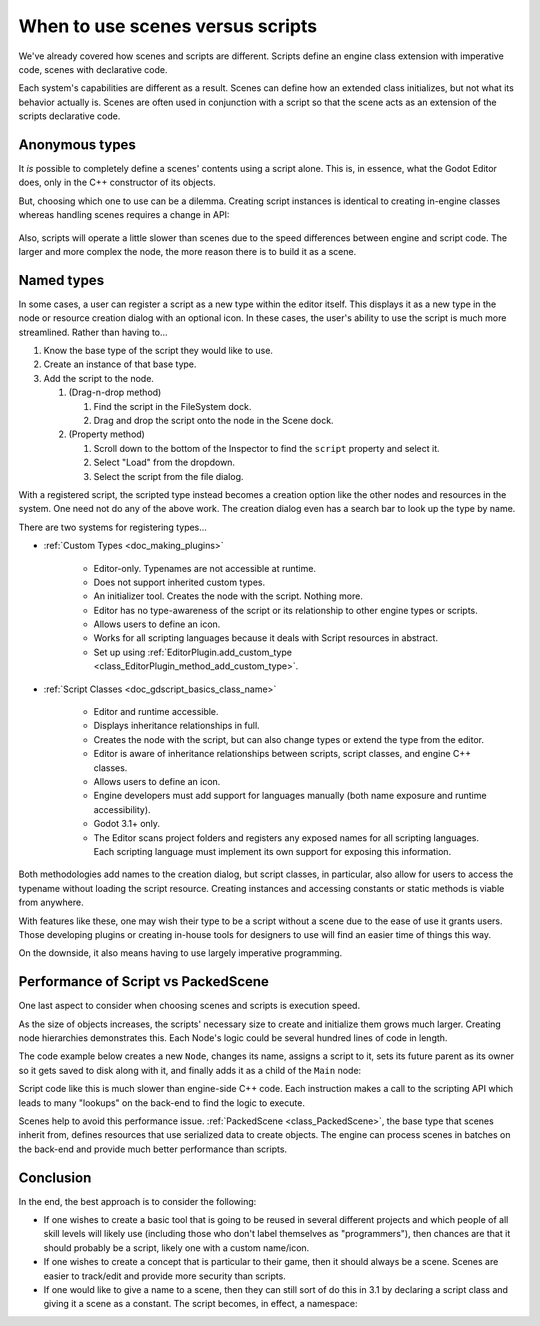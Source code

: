 .. _doc_scenes_versus_scripts:

When to use scenes versus scripts
=================================

We've already covered how scenes and scripts are different. Scripts
define an engine class extension with imperative code, scenes with
declarative code.

Each system's capabilities are different as a result.
Scenes can define how an extended class initializes, but not what its
behavior actually is. Scenes are often used in conjunction with a script so
that the scene acts as an extension of the scripts declarative code.

Anonymous types
---------------

It *is* possible to completely define a scenes' contents using a script alone.
This is, in essence, what the Godot Editor does, only in the C++ constructor
of its objects.

But, choosing which one to use can be a dilemma. Creating script instances
is identical to creating in-engine classes whereas handling scenes requires
a change in API:

    .. tabs::
      .. code-tab:: gdscript GDScript

        const MyNode = preload("my_node.gd")
        const MyScene = preload("my_scene.tscn")
        var node = Node.new()
        var my_node = MyNode.new() # Same method call
        var my_scene = MyScene.instance() # Different method call
        var my_inherited_scene = MyScene.instance(PackedScene.GEN_EDIT_STATE_MAIN) # Create scene inheriting from MyScene

      .. code-tab:: csharp

        using System;
        using Godot;

        public class Game : Node
        {
            public readonly Script MyNodeScr = (Script)ResourceLoader.Load("MyNode.cs");
            public readonly PackedScene MySceneScn = (PackedScene)ResourceLoader.Load("MyScene.tscn");
            public Node ANode;
            public Node MyNode;
            public Node MyScene;
            public Node MyInheritedScene;

            public Game()
            {
                ANode = new Node();
                MyNode = new MyNode(); // Same syntax
                MyScene = MySceneScn.Instance(); // Different. Instantiated from a PackedScene
                MyInheritedScene = MySceneScn.Instance(PackedScene.GenEditState.Main); // Create scene inheriting from MyScene
            }
        }

Also, scripts will operate a little slower than scenes due to the
speed differences between engine and script code. The larger and more complex
the node, the more reason there is to build it as a scene.

Named types
-----------

In some cases, a user can register a script as a new type within the editor
itself. This displays it as a new type in the node or resource creation dialog
with an optional icon. In these cases, the user's ability to use the script
is much more streamlined. Rather than having to...

1. Know the base type of the script they would like to use.

2. Create an instance of that base type.

3. Add the script to the node.

   1. (Drag-n-drop method)

      1. Find the script in the FileSystem dock.

      2. Drag and drop the script onto the node in the Scene dock.

   2. (Property method)

      1. Scroll down to the bottom of the Inspector to find the ``script`` property and select it.

      2. Select "Load" from the dropdown.

      3. Select the script from the file dialog.

With a registered script, the scripted type instead becomes a creation option
like the other nodes and resources in the system. One need not do any of the
above work. The creation dialog even has a search bar to look up the type by
name.

There are two systems for registering types...

- :ref:`Custom Types <doc_making_plugins>`

   - Editor-only. Typenames are not accessible at runtime.

   - Does not support inherited custom types.

   - An initializer tool. Creates the node with the script. Nothing more.

   - Editor has no type-awareness of the script or its relationship
     to other engine types or scripts.

   - Allows users to define an icon.

   - Works for all scripting languages because it deals with Script resources in abstract.

   - Set up using :ref:`EditorPlugin.add_custom_type <class_EditorPlugin_method_add_custom_type>`.

- :ref:`Script Classes <doc_gdscript_basics_class_name>`

   - Editor and runtime accessible.

   - Displays inheritance relationships in full.

   - Creates the node with the script, but can also change types
     or extend the type from the editor.

   - Editor is aware of inheritance relationships between scripts,
     script classes, and engine C++ classes.

   - Allows users to define an icon.

   - Engine developers must add support for languages manually (both name exposure and
     runtime accessibility).

   - Godot 3.1+ only.

   - The Editor scans project folders and registers any exposed names for all
     scripting languages. Each scripting language must implement its own
     support for exposing this information.

Both methodologies add names to the creation dialog, but script classes, in
particular, also allow for users to access the typename without loading the
script resource. Creating instances and accessing constants or static methods
is viable from anywhere.

With features like these, one may wish their type to be a script without a
scene due to the ease of use it grants users. Those developing plugins or
creating in-house tools for designers to use will find an easier time of things
this way.

On the downside, it also means having to use largely imperative programming.

Performance of Script vs PackedScene
------------------------------------

One last aspect to consider when choosing scenes and scripts is execution speed.

As the size of objects increases, the scripts' necessary size to create and
initialize them grows much larger. Creating node hierarchies demonstrates this.
Each Node's logic could be several hundred lines of code in length.

The code example below creates a new ``Node``, changes its name, assigns a
script to it, sets its future parent as its owner so it gets saved to disk along
with it, and finally adds it as a child of the ``Main`` node:

.. tabs::
  .. code-tab:: gdscript GDScript

    # Main.gd
    extends Node

    func _init():
        var child = Node.new()
        child.name = "Child"
        child.script = preload("Child.gd")
        child.owner = self
        add_child(child)

  .. code-tab:: csharp

    using System;
    using Godot;

    public class Main : Resource
    {
        public Node Child { get; set; }

        public Main()
        {
            Child = new Node();
            Child.Name = "Child";
            Child.Script = ResourceLoader.Load<Script>("child.gd");
            Child.Owner = this;
            AddChild(Child);
        }
    }

Script code like this is much slower than engine-side C++ code. Each instruction
makes a call to the scripting API which leads to many "lookups" on the back-end
to find the logic to execute.

Scenes help to avoid this performance issue. :ref:`PackedScene
<class_PackedScene>`, the base type that scenes inherit from, defines resources
that use serialized data to create objects. The engine can process scenes in
batches on the back-end and provide much better performance than scripts.

Conclusion
----------

In the end, the best approach is to consider the following:

- If one wishes to create a basic tool that is going to be reused in several
  different projects and which people of all skill levels will likely use
  (including those who don't label themselves as "programmers"), then chances
  are that it should probably be a script, likely one with a custom name/icon.

- If one wishes to create a concept that is particular to their game, then it
  should always be a scene. Scenes are easier to track/edit and provide more
  security than scripts.

- If one would like to give a name to a scene, then they can still sort of do
  this in 3.1 by declaring a script class and giving it a scene as a constant.
  The script becomes, in effect, a namespace:

  .. tabs::
    .. code-tab:: gdscript GDScript

      # game.gd
      extends Reference
      class_name Game # extends Reference, so it won't show up in the node creation dialog
      const MyScene = preload("my_scene.tscn")

      # main.gd
      extends Node
      func _ready():
          add_child(Game.MyScene.instance())
